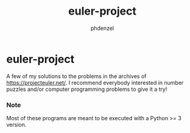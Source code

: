 #+TITLE: euler-project
#+AUTHOR: phdenzel

* euler-project

  A few of my solutions to the problems in the archives of [[https://projecteuler.net/][https://projecteuler.net/]].
  I recommend everybody interested in number puzzles and/or computer programming problems to give it a try!
  
*** Note
    Most of these programs are meant to be executed with a Python >= 3 version.
